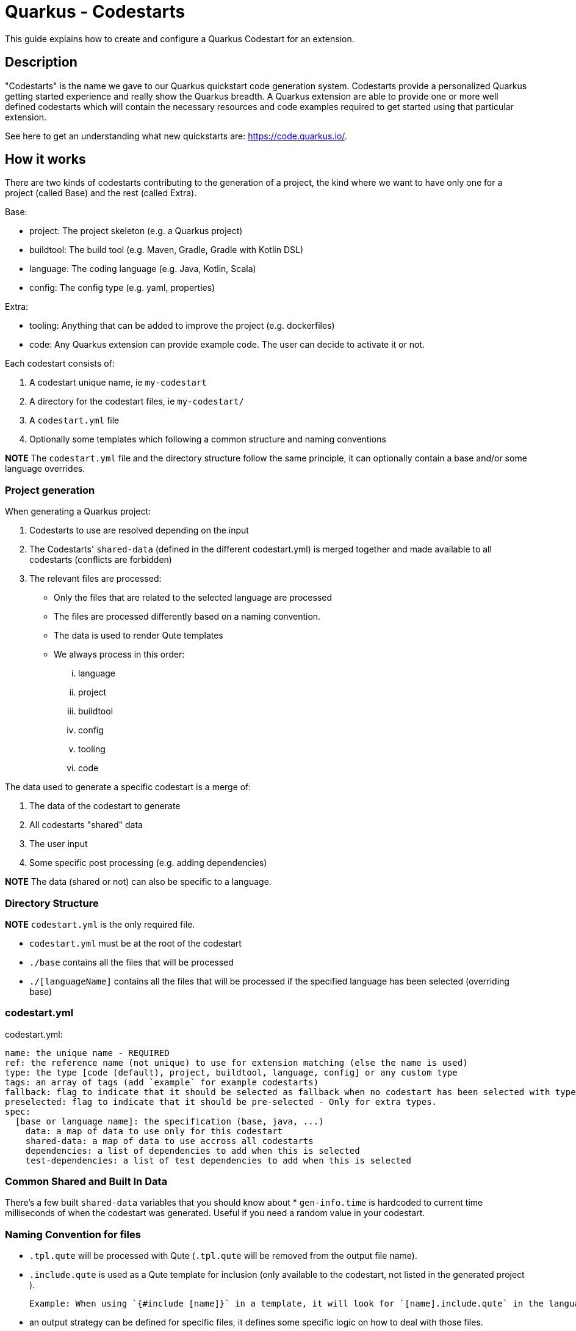 = Quarkus - Codestarts

This guide explains how to create and configure a Quarkus Codestart for an extension.

== Description

"Codestarts" is the name we gave to our Quarkus quickstart code generation system. 
Codestarts provide a personalized Quarkus getting started experience and really show the Quarkus breadth.
A Quarkus extension are able to provide one or more well defined codestarts which will contain the necessary resources and code examples required to get started using that particular extension.

See here to get an understanding what new quickstarts are: https://code.quarkus.io/[https://code.quarkus.io/].

== How it works

There are two kinds of codestarts contributing to the generation of a project, the kind where we want to have only one for a project (called Base) and the rest (called Extra).

Base:

* project: The project skeleton (e.g. a Quarkus project)
* buildtool: The build tool (e.g. Maven, Gradle, Gradle with Kotlin DSL)
* language: The coding language (e.g. Java, Kotlin, Scala)
* config: The config type (e.g. yaml, properties)

Extra:

* tooling: Anything that can be added to improve the project (e.g. dockerfiles)
* code: Any Quarkus extension can provide example code. The user can decide to activate it or not.

Each codestart consists of:

. A codestart unique name, ie `my-codestart`
. A directory for the codestart files, ie `my-codestart/`
. A `codestart.yml` file
. Optionally some templates which following a common structure and naming conventions

*NOTE* The `codestart.yml` file and the directory structure follow the same principle, it can optionally contain a base and/or some language overrides.

=== Project generation

When generating a Quarkus project:

. Codestarts to use are resolved depending on the input
. The Codestarts' `shared-data` (defined in the different codestart.yml) is merged together and made available to all codestarts (conflicts are forbidden)
. The relevant files are processed:
** Only the files that are related to the selected language are processed
** The files are processed differently based on a naming convention.
** The data is used to render Qute templates
** We always process in this order: 

... language
... project
... buildtool
... config
... tooling
... code


The data used to generate a specific codestart is a merge of:

. The data of the codestart to generate
. All codestarts "shared" data
. The user input
. Some specific post processing (e.g. adding dependencies)

*NOTE* The data (shared or not) can also be specific to a language.

=== Directory Structure

*NOTE* `codestart.yml` is the only required file.

* `codestart.yml` must be at the root of the codestart
* `./base` contains all the files that will be processed
* `./[languageName]` contains all the files that will be processed if the specified language has been selected (overriding base)

=== codestart.yml

codestart.yml:
[source,yaml]
----
name: the unique name - REQUIRED
ref: the reference name (not unique) to use for extension matching (else the name is used)
type: the type [code (default), project, buildtool, language, config] or any custom type
tags: an array of tags (add `example` for example codestarts)
fallback: flag to indicate that it should be selected as fallback when no codestart has been selected with type - Only for base types
preselected: flag to indicate that it should be pre-selected - Only for extra types.
spec:
  [base or language name]: the specification (base, java, ...)
    data: a map of data to use only for this codestart
    shared-data: a map of data to use accross all codestarts
    dependencies: a list of dependencies to add when this is selected
    test-dependencies: a list of test dependencies to add when this is selected
----

=== Common Shared and Built In Data

There's a few built `shared-data` variables that you should know about
* `gen-info.time` is hardcoded to current time milliseconds of when the codestart was generated.  Useful if you need a random value in your codestart.


=== Naming Convention for files

* `.tpl.qute` will be processed with Qute (`.tpl.qute` will be removed from the output file name).
* `.include.qute` is used as a Qute template for inclusion (only available to the codestart, not listed in the generated project ).

  Example: When using `{#include [name]}` in a template, it will look for `[name].include.qute` in the language dir, then in the base dir or the codestart.

* an output strategy can be defined for specific files, it defines some specific logic on how to deal with those files.

 Example: in the Quarkus project `codestart.yml`:
[source,yaml]
----
output-strategy:
  "pom.xml": smart-pom-merge # smartly merge pom.xml contents together
  "README.md": append # they are appended together
  "readme.md": forbidden # it will fail if found in any codestart
  "README.adoc": forbidden
  "readme.adoc": forbidden
  ".gitignore": append
  "src/main/resources/application.yml": smart-config-merge # smartly merge config together and automatically converted to the selected config type (yaml or properties)
  "src/main/resources/application.yaml": forbidden # should use yml instead
  "src/main/resources/application.properties": forbidden # should use yml instead
  "*": fail-on-duplicate # it will fail if a duplicate is found for all other files
----

* other files are just copied as is.


=== Writing Example Code for an Extension

Let's imagine we are writing the example codestart for my "foo" extension. As we discussed before, the base of the project is already provided so we can focus on the example code.

1. Create your `codestart.yml`:

codestart.yml:
[source,yaml]
----
---
name: foo-example
ref: foo
type: code
tags: example
spec:
  base:
    data:
      # Some data for my templates which gives could be overridden by the user input
      some:
        data:
          here: bar
          there: foo
    dependencies:
      # the dependencies needed for my codestart (note that the extension dependency is auto-added if missing)
      - io.quarkus:quarkus-foo
      - io.quarkus:quarkus-resteasy
      # ... you can also provide a version (when it's not part of the platform bom)
      - group:artifact:version
    test-dependencies:
      # test dependencies
      - io.rest-assured:rest-assured
----

*NOTE* You don't need to add `pom.xml` or `build.gradle`, it is going to be auto generated. It will include the dependencies provided in the `codestart.yml`.

2. Add you example code in java, kotlin or scala

* java/src/main/java/org/acme/foo/Foo.java:
[source,java]
----
package org.acme.foo

import javax.ws.rs.GET
import javax.ws.rs.Path
import javax.ws.rs.Produces
import javax.ws.rs.core.MediaType

@Path("foo")
class ExampleResource {

    @GET
    @Produces(MediaType.TEXT_PLAIN)
    fun hello() = "Hello foo"
}
----

* kotlin/src/main/kotlin/org/acme/foo/Foo.kt
* scala/src/main/scala/org/acme/foo/Foo.kt

*NOTE* Just add `.tpl.qute` if you want it to be rendered with qute and use some data and simple logic

*NOTE* You can use a `base` directory to add files to process for all languages: readme, configs, ...


2. Add some configuration (if needed)

The `base/src/main/resources/application.yml` file is going to be merged with the other codestarts config and automatically converted to the selected config type (yaml or properties).

Note: if it's specific to a language, you can put the config in each languages folders

* base/src/main/resources/application.yml (using quarkus yaml config convention):
[source,yaml]
----
quarkus:
  http:
    port: 8081
----

3. Create a readme section (if needed)

This will be appended to all different selected examples.

* base/README.md
[source,markdown]
----
# FOO Example

The Foo Example shows...
----

=== Tips for writing extension example code

- Your example must/should be independent from buildtool and dockerfiles
- Use the package `org.acme.[unique-name]` for your sources.
- Use the path `/unique-name/...` for your REST paths
- Write tests for your examples
- Examples in different codestarts must be independent, only the config and the build file are merged.
- Write the config in `src/main/resources/application.yml`.
It is going to be merged with the other codestarts config and automatically converted to the selected config type (yaml or properties).
- you can add languages independently
- It is much easier to create a new Quarkus project in a separate directory: write code and tests,
make sure the build passes, then copy needed files to `codestarts/` directory.
